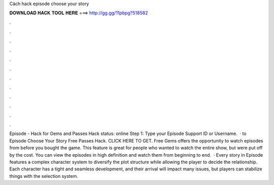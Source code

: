 Cách hack episode choose your story

𝐃𝐎𝐖𝐍𝐋𝐎𝐀𝐃 𝐇𝐀𝐂𝐊 𝐓𝐎𝐎𝐋 𝐇𝐄𝐑𝐄 ===> http://gg.gg/11pbpg?518582

.

.

.

.

.

.

.

.

.

.

.

.

Episode - Hack for Gems and Passes Hack status: online Step 1: Type your Episode Support ID or Username.  · to Episode Choose Your Story Free Passes Hack. CLICK HERE TO GET. Free Gems offers the opportunity to watch episodes from before you bought the game. This feature is great for people who wanted to watch the entire show, but were put off by the cost. You can view the episodes in high definition and watch them from beginning to end.  · Every story in Episode features a complex character system to diversify the plot structure while allowing the player to decide the relationship. Each character has a tight and seamless development, and their arrival will impact many issues, but players can stabilize things with the selection system.